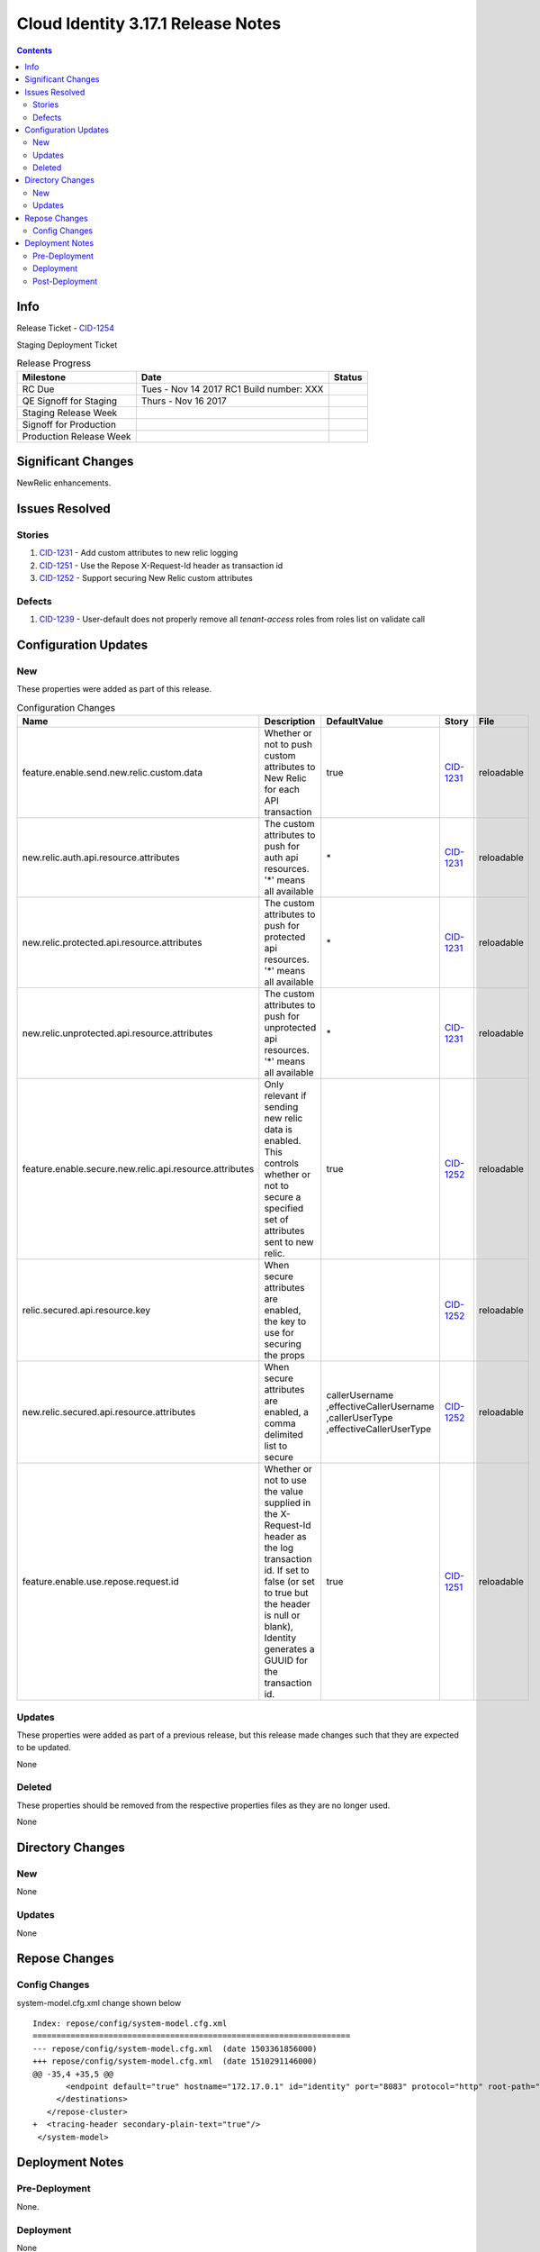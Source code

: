 Cloud Identity 3.17.1 Release Notes
===================================
.. _CID-1251:  https://jira.rax.io/browse/CID-1251
.. _CID-1252:  https://jira.rax.io/browse/CID-1252
.. _CID-1231:  https://jira.rax.io/browse/CID-1231
.. _CID-1254:  https://jira.rax.io/browse/CID-1254
.. _CID-1239:  https://jira.rax.io/browse/CID-1239

.. contents::

Info
------

Release Ticket  - `CID-1254`_

Staging Deployment Ticket

.. csv-table:: Release Progress
   :header: Milestone, Date, Status

   RC Due, Tues - Nov 14 2017  RC1 Build number: XXX
   QE Signoff for Staging, Thurs - Nov 16 2017
   Staging Release Week,  
   Signoff for Production,  
   Production Release Week,


Significant Changes
--------------------
NewRelic enhancements.

Issues Resolved
----------------

-------
Stories
-------

#. `CID-1231`_ -  Add custom attributes to new relic logging
#. `CID-1251`_ -  Use the Repose X-Request-Id header as transaction id
#. `CID-1252`_ -  Support securing New Relic custom attributes

--------
Defects
--------

#. `CID-1239`_ - User-default does not properly remove all `tenant-access` roles from roles list on validate call


Configuration Updates
----------------------

----
New
----
These properties were added as part of this release.

.. list-table:: Configuration Changes
   :header-rows: 1
   :widths: 8 60 7 7 7

   * - Name
     - Description
     - DefaultValue
     - Story
     - File
   * - feature.enable.send.new.relic.custom.data
     - Whether or not to push custom attributes to New Relic for each API transaction
     - true
     - `CID-1231`_
     - reloadable
   * - new.relic.auth.api.resource.attributes
     - The custom attributes to push for auth api resources. '*' means all available
     - \*
     - `CID-1231`_
     - reloadable
   * - new.relic.protected.api.resource.attributes
     - The custom attributes to push for protected api resources. '*' means all available
     - \*
     - `CID-1231`_
     - reloadable
   * - new.relic.unprotected.api.resource.attributes
     - The custom attributes to push for unprotected api resources. '*' means all available
     - \*
     - `CID-1231`_
     - reloadable
   * - feature.enable.secure.new.relic.api.resource.attributes
     - Only relevant if sending new relic data is enabled. This controls whether or not to secure a specified set of attributes sent to new relic.
     - true
     - `CID-1252`_
     - reloadable
   * - relic.secured.api.resource.key
     - When secure attributes are enabled, the key to use for securing the props
     - 
     - `CID-1252`_
     - reloadable
   * - new.relic.secured.api.resource.attributes
     - When secure attributes are enabled, a comma delimited list to secure
     - callerUsername
       ,effectiveCallerUsername
       ,callerUserType
       ,effectiveCallerUserType
     - `CID-1252`_
     - reloadable
   * - feature.enable.use.repose.request.id
     - Whether or not to use the value supplied in the X-Request-Id header as the log transaction id. If set to false (or set to true but the header is null or blank), Identity generates a GUUID for the transaction id.
     - true
     - `CID-1251`_
     - reloadable

-------
Updates
-------
These properties were added as part of a previous release, but this release made changes such that they are expected to be updated.

None

.. csv-table:: Configuration Changes
   :header: "Name", "Description", "DefaultValue", "Story", "File"

-------
Deleted
-------

These properties should be removed from the respective properties files as they are no longer used.

None

.. csv-table:: Deleted Configurations
   :header: "Name", "Story", "File"


Directory Changes
------------------

----
New
----

None

--------
Updates
--------

None

Repose Changes
---------------

--------------
Config Changes
--------------

system-model.cfg.xml change shown below ::

	Index: repose/config/system-model.cfg.xml
	===================================================================
	--- repose/config/system-model.cfg.xml	(date 1503361856000)
	+++ repose/config/system-model.cfg.xml	(date 1510291146000)
	@@ -35,4 +35,5 @@
	       <endpoint default="true" hostname="172.17.0.1" id="identity" port="8083" protocol="http" root-path="" />
	     </destinations>
	   </repose-cluster>
	+  <tracing-header secondary-plain-text="true"/>
	 </system-model>


Deployment Notes
-----------------

---------------
Pre-Deployment
---------------

None.

-----------
Deployment
-----------

None

---------------
Post-Deployment
---------------

None
